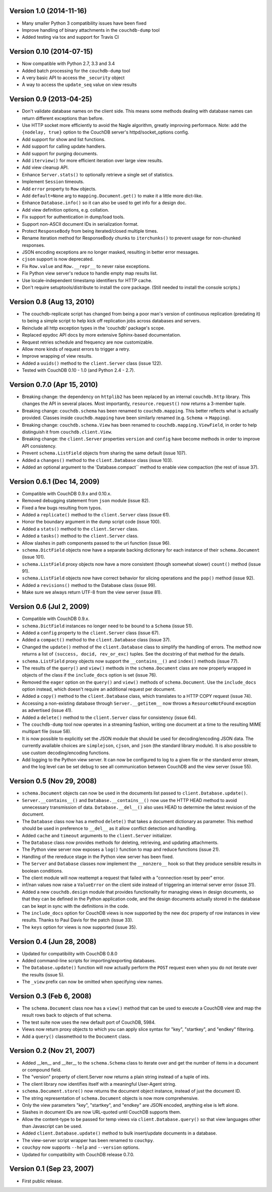 Version 1.0 (2014-11-16)
------------------------

* Many smaller Python 3 compatibility issues have been fixed
* Improve handling of binary attachments in the ``couchdb-dump`` tool
* Added testing via tox and support for Travis CI


Version 0.10 (2014-07-15)
-------------------------

* Now compatible with Python 2.7, 3.3 and 3.4
* Added batch processing for the ``couchdb-dump`` tool
* A very basic API to access the ``_security`` object
* A way to access the ``update_seq`` value on view results


Version 0.9 (2013-04-25)
------------------------

* Don't validate database names on the client side. This means some methods
  dealing with database names can return different exceptions than before.
* Use HTTP socket more efficiently to avoid the Nagle algorithm, greatly
  improving performace. Note: add the ``{nodelay, true}`` option to the CouchDB
  server's httpd/socket_options config.
* Add support for show and list functions.
* Add support for calling update handlers.
* Add support for purging documents.
* Add ``iterview()`` for more efficient iteration over large view results.
* Add view cleanup API.
* Enhance ``Server.stats()`` to optionally retrieve a single set of statistics.
* Implement ``Session`` timeouts.
* Add ``error`` property to ``Row`` objects.
* Add ``default=None`` arg to ``mapping.Document.get()`` to make it a little more
  dict-like.
* Enhance ``Database.info()`` so it can also be used to get info for a design
  doc.
* Add view definition options, e.g. collation.
* Fix support for authentication in dump/load tools.
* Support non-ASCII document IDs in serialization format.
* Protect ``ResponseBody`` from being iterated/closed multiple times.
* Rename iteration method for ResponseBody chunks to ``iterchunks()`` to
  prevent usage for non-chunked responses.
* JSON encoding exceptions are no longer masked, resulting in better error
  messages.
* ``cjson`` support is now deprecated.
* Fix ``Row.value`` and ``Row.__repr__`` to never raise exceptions.
* Fix Python view server's reduce to handle empty map results list.
* Use locale-independent timestamp identifiers for HTTP cache.
* Don't require setuptools/distribute to install the core package. (Still
  needed to install the console scripts.)


Version 0.8 (Aug 13, 2010)
--------------------------

* The couchdb-replicate script has changed from being a poor man's version of
  continuous replication (predating it) to being a simple script to help
  kick off replication jobs across databases and servers.
* Reinclude all http exception types in the 'couchdb' package's scope.
* Replaced epydoc API docs by more extensive Sphinx-based documentation.
* Request retries schedule and frequency are now customizable.
* Allow more kinds of request errors to trigger a retry.
* Improve wrapping of view results.
* Added a ``uuids()`` method to the ``client.Server`` class (issue 122).
* Tested with CouchDB 0.10 - 1.0 (and Python 2.4 - 2.7).


Version 0.7.0 (Apr 15, 2010)
----------------------------

* Breaking change: the dependency on ``httplib2`` has been replaced by
  an internal ``couchdb.http`` library. This changes the API in several places.
  Most importantly, ``resource.request()`` now returns a 3-member tuple. 
* Breaking change: ``couchdb.schema`` has been renamed to ``couchdb.mapping``.
  This better reflects what is actually provided. Classes inside
  ``couchdb.mapping`` have been similarly renamed (e.g. ``Schema`` -> ``Mapping``).
* Breaking change: ``couchdb.schema.View`` has been renamed to
  ``couchdb.mapping.ViewField``, in order to help distinguish it from
  ``couchdb.client.View``.
* Breaking change: the ``client.Server`` properties ``version`` and ``config``
  have become methods in order to improve API consistency.
* Prevent ``schema.ListField`` objects from sharing the same default (issue 107).
* Added a ``changes()`` method to the ``client.Database`` class (issue 103).
* Added an optional argument to the 'Database.compact`` method to enable
  view compaction (the rest of issue 37).


Version 0.6.1 (Dec 14, 2009)
----------------------------

* Compatible with CouchDB 0.9.x and 0.10.x.
* Removed debugging statement from ``json`` module (issue 82).
* Fixed a few bugs resulting from typos.
* Added a ``replicate()`` method to the ``client.Server`` class (issue 61).
* Honor the boundary argument in the dump script code (issue 100).
* Added a ``stats()`` method to the ``client.Server`` class.
* Added a ``tasks()`` method to the ``client.Server`` class.
* Allow slashes in path components passed to the uri function (issue 96).
* ``schema.DictField`` objects now have a separate backing dictionary for each
  instance of their ``schema.Document`` (issue 101).
* ``schema.ListField`` proxy objects now have a more consistent (though somewhat
  slower) ``count()`` method (issue 91).
* ``schema.ListField`` objects now have correct behavior for slicing operations
  and the ``pop()`` method (issue 92).
* Added a ``revisions()`` method to the Database class (issue 99).
* Make sure we always return UTF-8 from the view server (issue 81).


Version 0.6 (Jul 2, 2009)
-------------------------

* Compatible with CouchDB 0.9.x.
* ``schema.DictField`` instances no longer need to be bound to a ``Schema``
  (issue 51).
* Added a ``config`` property to the ``client.Server`` class (issue 67).
* Added a ``compact()`` method to the ``client.Database`` class (issue 37).
* Changed the ``update()`` method of the ``client.Database`` class to simplify
  the handling of errors. The method now returns a list of ``(success, docid,
  rev_or_exc)`` tuples. See the docstring of that method for the details.
* ``schema.ListField`` proxy objects now support the ``__contains__()`` and
  ``index()`` methods (issue 77).
* The results of the ``query()`` and ``view()`` methods in the ``schema.Document``
  class are now properly wrapped in objects of the class if the ``include_docs``
  option is set (issue 76).
* Removed the ``eager`` option on the ``query()`` and ``view()`` methods of
  ``schema.Document``. Use the ``include_docs`` option instead, which doesn't
  require an additional request per document.
* Added a ``copy()`` method to the ``client.Database`` class, which translates to
  a HTTP COPY request (issue 74).
* Accessing a non-existing database through ``Server.__getitem__`` now throws
  a ``ResourceNotFound`` exception as advertised (issue 41).
* Added a ``delete()`` method to the ``client.Server`` class for consistency
  (issue 64).
* The ``couchdb-dump`` tool now operates in a streaming fashion, writing one
  document at a time to the resulting MIME multipart file (issue 58).
* It is now possible to explicitly set the JSON module that should be used
  for decoding/encoding JSON data. The currently available choices are
  ``simplejson``, ``cjson``, and ``json`` (the standard library module). It is also
  possible to use custom decoding/encoding functions.
* Add logging to the Python view server. It can now be configured to log to a
  given file or the standard error stream, and the log level can be set debug
  to see all communication between CouchDB and the view server (issue 55).


Version 0.5 (Nov 29, 2008)
--------------------------

* ``schema.Document`` objects can now be used in the documents list passed to
  ``client.Database.update()``.
* ``Server.__contains__()`` and ``Database.__contains__()`` now use the HTTP HEAD
  method to avoid unnecessary transmission of data. ``Database.__del__()`` also
  uses HEAD to determine the latest revision of the document.
* The ``Database`` class now has a method ``delete()`` that takes a document
  dictionary as parameter. This method should be used in preference to
  ``__del__`` as it allow conflict detection and handling.
* Added ``cache`` and ``timeout`` arguments to the ``client.Server`` initializer.
* The ``Database`` class now provides methods for deleting, retrieving, and
  updating attachments.
* The Python view server now exposes a ``log()`` function to map and reduce
  functions (issue 21).
* Handling of the rereduce stage in the Python view server has been fixed.
* The ``Server`` and ``Database`` classes now implement the ``__nonzero__`` hook
  so that they produce sensible results in boolean conditions.
* The client module will now reattempt a request that failed with a
  "connection reset by peer" error.
* inf/nan values now raise a ``ValueError`` on the client side instead of
  triggering an internal server error (issue 31).
* Added a new ``couchdb.design`` module that provides functionality for
  managing views in design documents, so that they can be defined in the
  Python application code, and the design documents actually stored in the
  database can be kept in sync with the definitions in the code.
* The ``include_docs`` option for CouchDB views is now supported by the new
  ``doc`` property of row instances in view results. Thanks to Paul Davis for
  the patch (issue 33).
* The ``keys`` option for views is now supported (issue 35).


Version 0.4 (Jun 28, 2008)
--------------------------

* Updated for compatibility with CouchDB 0.8.0
* Added command-line scripts for importing/exporting databases.
* The ``Database.update()`` function will now actually perform the ``POST``
  request even when you do not iterate over the results (issue 5).
* The ``_view`` prefix can now be omitted when specifying view names.


Version 0.3 (Feb 6, 2008)
-------------------------

* The ``schema.Document`` class now has a ``view()`` method that can be used to
  execute a CouchDB view and map the result rows back to objects of that
  schema.
* The test suite now uses the new default port of CouchDB, 5984.
* Views now return proxy objects to which you can apply slice syntax for
  "key", "startkey", and "endkey" filtering.
* Add a ``query()`` classmethod to the ``Document`` class.


Version 0.2 (Nov 21, 2007)
--------------------------

* Added __len__ and __iter__ to the ``schema.Schema`` class to iterate
  over and get the number of items in a document or compound field.
* The "version" property of client.Server now returns a plain string
  instead of a tuple of ints.
* The client library now identifies itself with a meaningful
  User-Agent string.
* ``schema.Document.store()`` now returns the document object instance,
  instead of just the document ID.
* The string representation of ``schema.Document`` objects is now more
  comprehensive.
* Only the view parameters "key", "startkey", and "endkey" are JSON
  encoded, anything else is left alone.
* Slashes in document IDs are now URL-quoted until CouchDB supports
  them.
* Allow the content-type to be passed for temp views via
  ``client.Database.query()`` so that view languages other than
  Javascript can be used.
* Added ``client.Database.update()`` method to bulk insert/update
  documents in a database.
* The view-server script wrapper has been renamed to ``couchpy``.
* ``couchpy`` now supports ``--help`` and ``--version`` options.
* Updated for compatibility with CouchDB release 0.7.0.


Version 0.1 (Sep 23, 2007)
--------------------------

* First public release.
